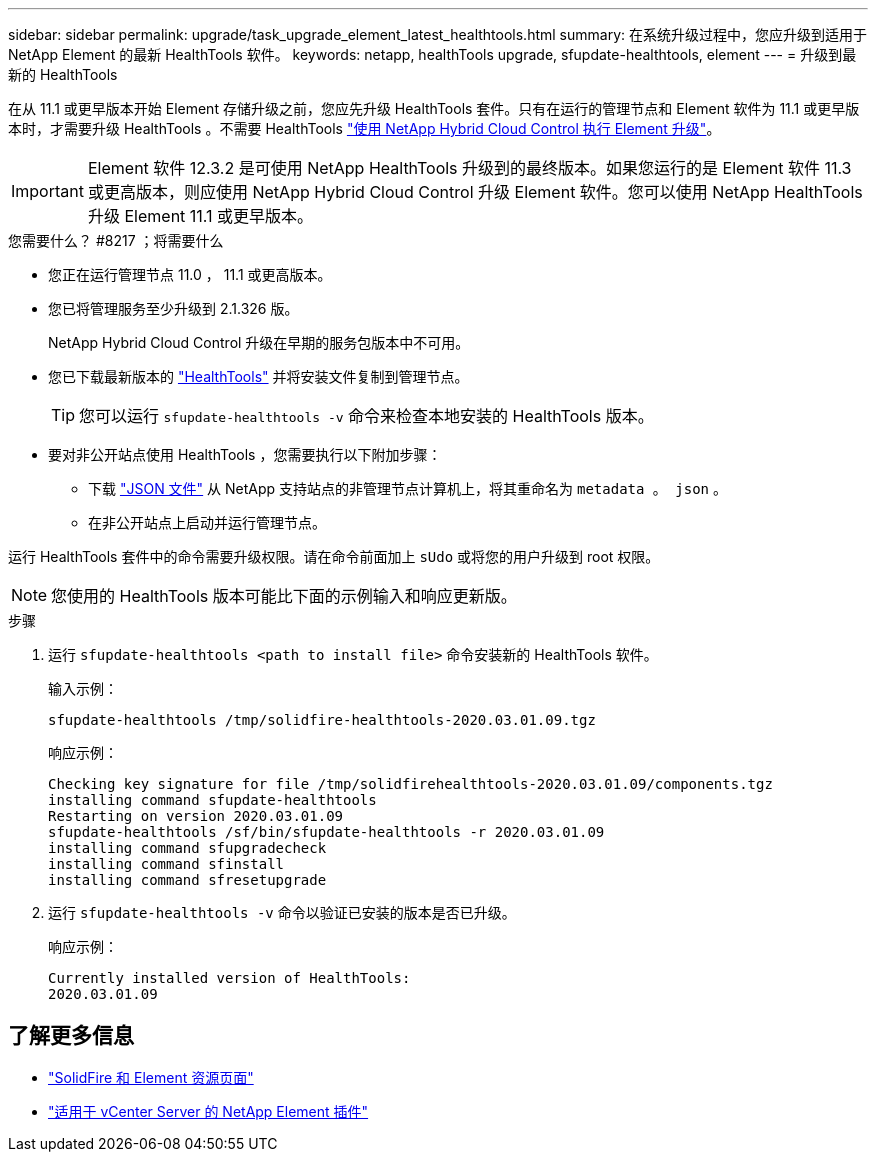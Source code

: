 ---
sidebar: sidebar 
permalink: upgrade/task_upgrade_element_latest_healthtools.html 
summary: 在系统升级过程中，您应升级到适用于 NetApp Element 的最新 HealthTools 软件。 
keywords: netapp, healthTools upgrade, sfupdate-healthtools, element 
---
= 升级到最新的 HealthTools


[role="lead"]
在从 11.1 或更早版本开始 Element 存储升级之前，您应先升级 HealthTools 套件。只有在运行的管理节点和 Element 软件为 11.1 或更早版本时，才需要升级 HealthTools 。不需要 HealthTools link:task_hcc_upgrade_element_software.html["使用 NetApp Hybrid Cloud Control 执行 Element 升级"]。


IMPORTANT: Element 软件 12.3.2 是可使用 NetApp HealthTools 升级到的最终版本。如果您运行的是 Element 软件 11.3 或更高版本，则应使用 NetApp Hybrid Cloud Control 升级 Element 软件。您可以使用 NetApp HealthTools 升级 Element 11.1 或更早版本。

.您需要什么？ #8217 ；将需要什么
* 您正在运行管理节点 11.0 ， 11.1 或更高版本。
* 您已将管理服务至少升级到 2.1.326 版。
+
NetApp Hybrid Cloud Control 升级在早期的服务包版本中不可用。

* 您已下载最新版本的 https://mysupport.netapp.com/site/products/all/details/element-healthtools/downloads-tab["HealthTools"^] 并将安装文件复制到管理节点。
+

TIP: 您可以运行 `sfupdate-healthtools -v` 命令来检查本地安装的 HealthTools 版本。

* 要对非公开站点使用 HealthTools ，您需要执行以下附加步骤：
+
** 下载 link:https://library.netapp.com/ecm/ecm_get_file/ECMLP2840740["JSON 文件"^] 从 NetApp 支持站点的非管理节点计算机上，将其重命名为 `metadata 。 json` 。
** 在非公开站点上启动并运行管理节点。




运行 HealthTools 套件中的命令需要升级权限。请在命令前面加上 `sUdo` 或将您的用户升级到 root 权限。


NOTE: 您使用的 HealthTools 版本可能比下面的示例输入和响应更新版。

.步骤
. 运行 `sfupdate-healthtools <path to install file>` 命令安装新的 HealthTools 软件。
+
输入示例：

+
[listing]
----
sfupdate-healthtools /tmp/solidfire-healthtools-2020.03.01.09.tgz
----
+
响应示例：

+
[listing]
----
Checking key signature for file /tmp/solidfirehealthtools-2020.03.01.09/components.tgz
installing command sfupdate-healthtools
Restarting on version 2020.03.01.09
sfupdate-healthtools /sf/bin/sfupdate-healthtools -r 2020.03.01.09
installing command sfupgradecheck
installing command sfinstall
installing command sfresetupgrade
----
. 运行 `sfupdate-healthtools -v` 命令以验证已安装的版本是否已升级。
+
响应示例：

+
[listing]
----
Currently installed version of HealthTools:
2020.03.01.09
----


[discrete]
== 了解更多信息

* https://www.netapp.com/data-storage/solidfire/documentation["SolidFire 和 Element 资源页面"^]
* https://docs.netapp.com/us-en/vcp/index.html["适用于 vCenter Server 的 NetApp Element 插件"^]

